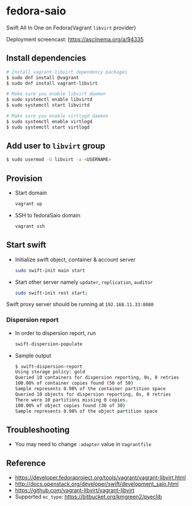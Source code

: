 * fedora-saio

  Swift All In One on Fedora(Vagrant =libvirt= provider)

  Deployment screencast: [[https://asciinema.org/a/94335][https://asciinema.org/a/94335]]

** Install dependencies

   #+BEGIN_SRC sh
     # Install vagrant-libvirt dependency packages
     $ sudo dnf install @vagrant
     $ sudo dnf install vagrant-libvirt

     # Make sure you enable libvirt daemon
     $ sudo systemctl enable libvirtd
     $ sudo systemctl start libvirtd

     # Make sure you enable virtlogd daemon
     $ sudo systemctl enable virtlogd
     $ sudo systemctl start virtlogd
   #+END_SRC

** Add user to =libvirt= group

   #+BEGIN_SRC sh
     $ sudo usermod -G libvirt -a <USERNAME>
   #+END_SRC

** Provision

   - Start domain

	 #+BEGIN_SRC sh
       vagrant up
     #+END_SRC

   - SSH to fedoraSaio domain

     #+BEGIN_SRC sh
       vagrant ssh
     #+END_SRC

** Start swift

   - Initialize swift object, container & account server
	 #+BEGIN_SRC sh
       sudo swift-init main start
     #+END_SRC

   - Start other server namely =updater=, =replication=, =auditor=
	 #+BEGIN_SRC sh
       sudo swift-init rest start;
	 #+END_SRC

   Swift proxy server should be running at =192.168.11.33:8080=

*** Dispersion report

   - In order to dispersion report, run

	 #+BEGIN_SRC sh
       swift-dispersion-populate
	 #+END_SRC

   - Sample output

	 #+BEGIN_SRC sh
       $ swift-dispersion-report
       Using storage policy: gold
       Queried 10 containers for dispersion reporting, 0s, 0 retries
       100.00% of container copies found (50 of 50)
       Sample represents 0.98% of the container partition space
       Queried 10 objects for dispersion reporting, 0s, 0 retries
       There were 10 partitions missing 0 copies.
       100.00% of object copies found (30 of 30)
       Sample represents 0.98% of the object partition space
	 #+END_SRC

** Troubleshooting

   - You may need to change =:adapter= value in =Vagrantfile=

** Reference

   - [[https://developer.fedoraproject.org/tools/vagrant/vagrant-libvirt.html]]
   - [[http://docs.openstack.org/developer/swift/development_saio.html]]
   - [[https://github.com/vagrant-libvirt/vagrant-libvirt]]
   - Supported =ec_type=: [[https://bitbucket.org/kmgreen2/pyeclib]]
